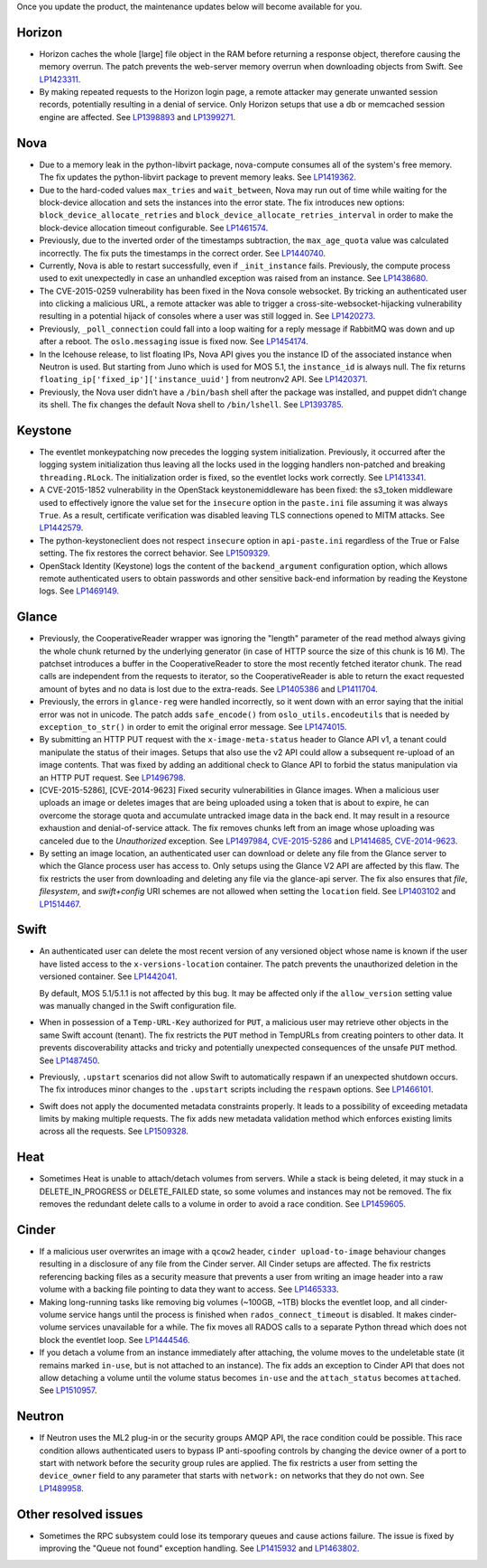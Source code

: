 Once you update the product, the maintenance updates below will
become available for you.

Horizon
+++++++

* Horizon caches the whole [large] file object in the RAM before
  returning a response object, therefore causing the memory overrun.
  The patch prevents the web-server memory overrun when downloading
  objects from Swift. See `LP1423311`_.

* By making repeated requests to the Horizon login page, a remote attacker
  may generate unwanted session records, potentially resulting in a denial
  of service. Only Horizon setups that use a db or memcached session
  engine are affected. See `LP1398893`_ and `LP1399271`_.

Nova
++++

* Due to a memory leak in the python-libvirt package, nova-compute
  consumes all of the system's free memory. The fix updates the
  python-libvirt package to prevent memory leaks. See `LP1419362`_.

* Due to the hard-coded values ``max_tries`` and ``wait_between``,
  Nova may run out of time while waiting for the block-device
  allocation and sets the instances into the error state. The fix
  introduces new options: ``block_device_allocate_retries`` and
  ``block_device_allocate_retries_interval`` in order to make the
  block-device allocation timeout configurable. See `LP1461574`_.

* Previously, due to the inverted order of the timestamps subtraction,
  the ``max_age_quota`` value was calculated incorrectly. The fix puts
  the timestamps in the correct order. See `LP1440740`_.

* Currently, Nova is able to restart successfully, even if
  ``_init_instance`` fails. Previously, the compute process used to
  exit unexpectedly in case an unhandled exception was raised from
  an instance. See `LP1438680`_.

* The CVE-2015-0259 vulnerability has been fixed in the Nova console
  websocket. By tricking an authenticated user into clicking a
  malicious URL, a remote attacker was able to trigger a
  cross-site-websocket-hijacking vulnerability resulting in a
  potential hijack of consoles where a user was still logged in. See
  `LP1420273`_.

* Previously, ``_poll_connection`` could fall into a loop waiting for
  a reply message if RabbitMQ was down and up after a reboot. The
  ``oslo.messaging`` issue is fixed now. See `LP1454174`_.

* In the Icehouse release, to list floating IPs, Nova API gives you
  the instance ID of the associated instance when Neutron is used.
  But starting from Juno which is used for MOS 5.1, the
  ``instance_id`` is always null. The fix returns
  ``floating_ip['fixed_ip']['instance_uuid']`` from neutronv2 API.
  See `LP1420371`_.

* Previously, the Nova user didn’t have a ``/bin/bash`` shell after
  the package was installed, and puppet didn’t change its shell. The
  fix changes the default Nova shell to ``/bin/lshell``.
  See `LP1393785`_.

Keystone
++++++++

* The eventlet monkeypatching now precedes the logging system
  initialization. Previously, it occurred after the logging system
  initialization thus leaving all the locks used in the logging
  handlers non-patched and breaking ``threading.RLock``. The
  initialization order is fixed, so the eventlet locks work
  correctly. See `LP1413341`_.

* A CVE-2015-1852 vulnerability in the OpenStack keystonemiddleware
  has been fixed: the s3_token middleware used to effectively ignore
  the value set for the ``insecure`` option in the ``paste.ini`` file
  assuming it was always ``True``. As a result, certificate
  verification was disabled leaving TLS connections opened to MITM
  attacks. See `LP1442579`_.

* The python-keystoneclient does not respect ``insecure`` option in
  ``api-paste.ini`` regardless of the True or False setting. The fix
  restores the correct behavior. See `LP1509329`_.

* OpenStack Identity (Keystone) logs the content of the ``backend_argument``
  configuration option, which allows remote authenticated users to obtain
  passwords and other sensitive back-end information by reading the Keystone
  logs. See `LP1469149`_.

Glance
++++++

* Previously, the CooperativeReader wrapper was ignoring the "length"
  parameter of the read method always giving the whole chunk returned
  by the underlying generator (in case of HTTP source the size of this
  chunk is 16 M). The patchset introduces a buffer in the
  CooperativeReader to store the most recently fetched iterator chunk.
  The read calls are independent from the requests to iterator, so the
  CooperativeReader is able to return the exact requested amount of
  bytes and no data is lost due to the extra-reads. See `LP1405386`_
  and `LP1411704`_.

* Previously, the errors in ``glance-reg`` were handled incorrectly,
  so it went down with an error saying that the initial error was not
  in unicode. The patch adds ``safe_encode()`` from
  ``oslo_utils.encodeutils`` that is needed by ``exception_to_str()``
  in order to emit the original error message. See `LP1474015`_.

* By submitting an HTTP PUT request with the ``x-image-meta-status``
  header to Glance API v1, a tenant could manipulate the status of their
  images. Setups that also use the v2 API could allow a subsequent
  re-upload of an image contents. That was fixed by adding an additional
  check to Glance API to forbid the status manipulation via an HTTP PUT
  request. See `LP1496798`_.

* [CVE-2015-5286], [CVE-2014-9623] Fixed security vulnerabilities in Glance
  images. When a malicious user uploads an image or deletes images that are
  being uploaded using a token that is about to expire, he can overcome
  the storage quota and accumulate untracked image data in the back end.
  It may result in a resource exhaustion and denial-of-service attack. The
  fix removes chunks left from an image whose uploading was canceled due to
  the `Unauthorized` exception. See `LP1497984`_, `CVE-2015-5286`_ and
  `LP1414685`_, `CVE-2014-9623`_.

* By setting an image location, an authenticated user can
  download or delete any file from the Glance server to which the Glance
  process user has access to. Only setups using the Glance V2 API are
  affected by this flaw. The fix restricts the user from downloading and
  deleting any file via the glance-api server. The fix also ensures that
  `file`, `filesystem`, and `swift+config` URI schemes are not allowed when
  setting the ``location`` field. See `LP1403102`_ and `LP1514467`_.

Swift
+++++

* An authenticated user can delete the most recent version of any
  versioned object whose name is known if the user have listed access
  to the ``x-versions-location`` container. The patch prevents the
  unauthorized deletion in the versioned container. See `LP1442041`_.

  By default, MOS 5.1/5.1.1 is not affected by this bug. It may be
  affected only if the ``allow_version`` setting value was manually
  changed in the Swift configuration file.

* When in possession of a ``Temp-URL-Key`` authorized for ``PUT``,
  a malicious user may retrieve other objects in the same Swift account
  (tenant). The fix restricts the ``PUT`` method in TempURLs from creating
  pointers to other data. It prevents discoverability attacks and tricky
  and potentially unexpected consequences of the unsafe ``PUT`` method.
  See `LP1487450`_.

* Previously, ``.upstart`` scenarios did not allow Swift to automatically
  respawn if an unexpected shutdown occurs. The fix introduces minor
  changes to the ``.upstart`` scripts including the ``respawn`` options. See
  `LP1466101`_.

* Swift does not apply the documented metadata constraints properly. It
  leads to a possibility of exceeding metadata limits by making multiple
  requests. The fix adds new metadata validation method which enforces
  existing limits across all the requests. See `LP1509328`_.

Heat
++++

* Sometimes Heat is unable to attach/detach volumes from
  servers. While a stack is being deleted, it may stuck in a
  DELETE_IN_PROGRESS or DELETE_FAILED state, so some volumes and
  instances may not be removed. The fix removes the redundant delete
  calls to a volume in order to avoid a race condition. See
  `LP1459605`_.

Cinder
++++++

* If a malicious user overwrites an image with a ``qcow2`` header,
  ``cinder upload-to-image`` behaviour changes resulting in a disclosure of
  any file from the Cinder server. All Cinder setups are affected.
  The fix restricts referencing backing files as a security measure
  that prevents a user from writing an image header into a raw volume with a
  backing file pointing to data they want to access. See `LP1465333`_.

* Making long-running tasks like removing big volumes (~100GB, ~1TB)
  blocks the eventlet loop, and all cinder-volume service hangs until the
  process is finished when ``rados_connect_timeout`` is disabled. It makes
  cinder-volume services unavailable for a while. The fix moves all RADOS
  calls to a separate Python thread which does not block the eventlet loop.
  See `LP1444546`_.

* If you detach a volume from an instance immediately after attaching, the
  volume moves to the undeletable state (it remains marked ``in-use``, but is
  not attached to an instance). The fix adds an exception to Cinder API that
  does not allow detaching a volume until the volume status becomes ``in-use``
  and the ``attach_status`` becomes ``attached``. See `LP1510957`_.

Neutron
+++++++

* If Neutron uses the ML2 plug-in or the security groups AMQP API, the race
  condition could be possible. This race condition allows authenticated users
  to bypass IP anti-spoofing controls by changing the device owner of a port
  to start with network before the security group rules are applied. The fix
  restricts a user from setting the ``device_owner`` field to any parameter
  that starts with ``network:`` on networks that they do not own.
  See `LP1489958`_.

Other resolved issues
+++++++++++++++++++++

* Sometimes the RPC subsystem could lose its temporary queues and
  cause actions failure. The issue is fixed by improving the
  "Queue not found" exception handling. See `LP1415932`_ and
  `LP1463802`_.

.. _`CVE-2014-9623`: https://bugs.launchpad.net/bugs/cve/2014-9623
.. _`CVE-2015-5286`: https://bugs.launchpad.net/bugs/cve/2015-5286
.. _`LP1423311`: https://bugs.launchpad.net/mos/+bug/1423311
.. _`LP1419362`: https://bugs.launchpad.net/mos/+bug/1419362
.. _`LP1461574`: https://bugs.launchpad.net/mos/5.1-updates/+bug/1461574
.. _`LP1440740`: https://bugs.launchpad.net/mos/+bug/1440740
.. _`LP1462991`: https://bugs.launchpad.net/mos/+bug/1462991
.. _`LP1438680`: https://bugs.launchpad.net/mos/+bug/1438680
.. _`LP1420273`: https://bugs.launchpad.net/mos/+bug/1420273
.. _`LP1454174`: https://bugs.launchpad.net/mos/+bug/1454174
.. _`LP1420371`: https://bugs.launchpad.net/mos/+bug/1420371
.. _`LP1393785`: https://bugs.launchpad.net/mos/+bug/1393785
.. _`LP1413341`: https://bugs.launchpad.net/mos/+bug/1413341
.. _`LP1442579`: https://bugs.launchpad.net/mos/+bug/1442579
.. _`LP1405386`: https://bugs.launchpad.net/mos/+bug/1405386
.. _`LP1411704`: https://bugs.launchpad.net/bugs/1411704
.. _`LP1474015`: https://bugs.launchpad.net/mos/+bug/1474015
.. _`LP1442041`: https://bugs.launchpad.net/mos/+bug/1442041
.. _`LP1459605`: https://bugs.launchpad.net/mos/+bug/1459605
.. _`LP1415932`: https://bugs.launchpad.net/mos/+bug/1415932
.. _`LP1463802`: https://bugs.launchpad.net/mos/+bug/1463802
.. _`LP1398893`: https://launchpad.net/bugs/1398893
.. _`LP1399271`: https://launchpad.net/bugs/1399271
.. _`LP1496798`: https://launchpad.net/bugs/1496798
.. _`LP1414685`: https://launchpad.net/bugs/1414685
.. _`LP1497984`: https://launchpad.net/bugs/1497984
.. _`LP1403102`: https://launchpad.net/bugs/1403102
.. _`LP1514467`: https://launchpad.net/bugs/1514467
.. _`LP1465333`: https://launchpad.net/bugs/1465333
.. _`LP1444546`: https://launchpad.net/bugs/1444546
.. _`LP1510957`: https://launchpad.net/bugs/1510957
.. _`LP1487450`: https://launchpad.net/bugs/1487450
.. _`LP1466101`: https://launchpad.net/bugs/1466101
.. _`LP1509328`: https://launchpad.net/bugs/1509328
.. _`LP1509329`: https://launchpad.net/bugs/1509329
.. _`LP1469149`: https://launchpad.net/bugs/1469149
.. _`LP1489958`: https://launchpad.net/bugs/1489958
